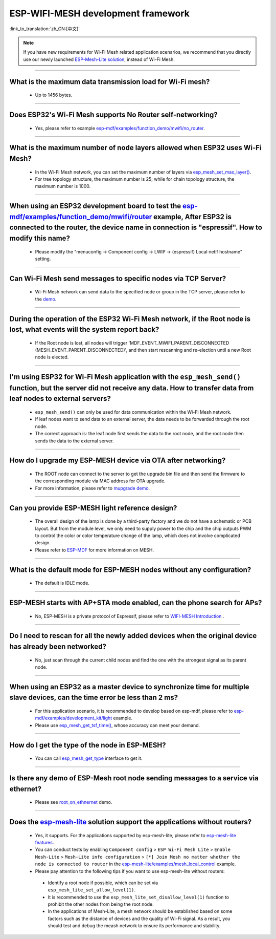 ESP-WIFI-MESH development framework
=======================================

:link_to_translation:`zh_CN:[中文]`

.. raw:: html

   <style>
   body {counter-reset: h2}
     h2 {counter-reset: h3}
     h2:before {counter-increment: h2; content: counter(h2) ". "}
     h3:before {counter-increment: h3; content: counter(h2) "." counter(h3) ". "}
     h2.nocount:before, h3.nocount:before, { content: ""; counter-increment: none }
   </style>

.. note::

  If you have new requirements for Wi-Fi Mesh related application scenarios, we recommend that you directly use our newly launched `ESP-Mesh-Lite solution <https://github.com/espressif/esp-mesh-lite>`__, instead of Wi-Fi Mesh.

--------------

What is the maximum data transmission load for Wi-Fi mesh?
--------------------------------------------------------------------------------------------------

  - Up to 1456 bytes.

-------------------

Does ESP32's Wi-Fi Mesh supports No Router self-networking?
-----------------------------------------------------------------------------------------------------------------------------------------------------------------------------

  - Yes, please refer to example `esp-mdf/examples/function_demo/mwifi/no_router <https://github.com/espressif/esp-mdf/tree/master/examples/ function_demo/mwifi/no_router>`_.

-----------------

What is the maximum number of node layers allowed when ESP32 uses Wi-Fi Mesh?
-----------------------------------------------------------------------------------------------------------------------------------------------------------------------------------------------------------------------------

  - In the Wi-Fi Mesh network, you can set the maximum number of layers via `esp_mesh_set_max_layer() <https://docs.espressif.com/projects/esp-idf/en/latest/esp32/api-reference/network/esp-wifi-mesh.html#_CPPv422esp_mesh_set_max_layeri>`_.
  - For tree topology structure, the maximum number is 25; while for chain topology structure, the maximum number is 1000.
  
-----------------------

When using an ESP32 development board to test the `esp-mdf/examples/function_demo/mwifi/router <https://github.com/espressif/esp-mdf/tree/master/examples/function_demo/mwifi/router>`_ example, After ESP32 is connected to the router, the device name in connection is "espressif". How to modify this name?
---------------------------------------------------------------------------------------------------------------------------------------------------------------------------------------------------------------------------------------------------------------------------------------------------------------------------------------------------

  - Please modify the "menuconfig → Component config → LWIP  → (espressif) Local netif hostname" setting.

-----------------------

Can Wi-Fi Mesh send messages to specific nodes via TCP Server?
-------------------------------------------------------------------------------------------------------------------------------

  - Wi-Fi Mesh network can send data to the specified node or group in the TCP server, please refer to the `demo <https://github.com/espressif/esp-mdf/tree/master/examples/function_demo/mwifi/router>`_.

------------------------

During the operation of the ESP32 Wi-Fi Mesh network, if the Root node is lost, what events will the system report back?
-----------------------------------------------------------------------------------------------------------------------------------------------------------------------------

  - If the Root node is lost, all nodes will trigger 'MDF_EVENT_MWIFI_PARENT_DISCONNECTED (MESH_EVENT_PARENT_DISCONNECTED)', and then start rescanning and re-election until a new Root node is elected.

------------------

I'm using ESP32 for Wi-Fi Mesh application with the ``esp_mesh_send()`` function, but the server did not receive any data. How to transfer data from leaf nodes to external servers?
-----------------------------------------------------------------------------------------------------------------------------------------------------------------------------------------------------------------------------------------------------------------------------------------------------------------------------------------------------------------------------------

  - ``esp_mesh_send()`` can only be used for data communication within the Wi-Fi Mesh network.
  - If leaf nodes want to send data to an external server, the data needs to be forwarded through the root node.
  - The correct approach is: the leaf node first sends the data to the root node, and the root node then sends the data to the external server.

---------------

How do I upgrade my ESP-MESH device via OTA after networking?
----------------------------------------------------------------------------------------------------------------------------------------------------------------------------------------

  - The ROOT node can connect to the server to get the upgrade bin file and then send the firmware to the corresponding module via MAC address for OTA upgrade.
  - For more information, please refer to `mupgrade demo <https://github.com/espressif/esp-mdf/tree/master/examples/function_demo/mupgrade>`_.

---------------

Can you provide ESP-MESH light reference design?
---------------------------------------------------------------------------------------------------------------------------------

  - The overall design of the lamp is done by a third-party factory and we do not have a schematic or PCB layout. But from the module level, we only need to supply power to the chip and the chip outputs PWM to control the color or color temperature change of the lamp, which does not involve complicated design.
  - Please refer to `ESP-MDF <https://github.com/espressif/esp-mdf>`_ for more information on MESH.

---------------

What is the default mode for ESP-MESH nodes without any configuration?
---------------------------------------------------------------------------------------------------------------------------------

  - The default is IDLE mode.

---------------

ESP-MESH starts with AP+STA mode enabled, can the phone search for APs?
---------------------------------------------------------------------------------------------------------------------------------

  - No, ESP-MESH is a private protocol of Espressif, please refer to `WIFI-MESH Introduction <https://docs.espressif.com/projects/esp-idf/en/latest/esp32/api-guides/esp-wifi-mesh.html>`_ .

---------------

Do I need to rescan for all the newly added devices when the original device has already been networked?
-------------------------------------------------------------------------------------------------------------------------------------------------------------------------

  - No, just scan through the current child nodes and find the one with the strongest signal as its parent node.

---------------------

When using an ESP32 as a master device to synchronize time for multiple slave devices, can the time error be less than 2 ms? 
----------------------------------------------------------------------------------------------------------------------------------------------------------------------------------

  - For this application scenario, it is recommended to develop based on esp-mdf, please refer to `esp-mdf/examples/development_kit/light <https://github.com/espressif/esp-mdf/blob/master/examples/development_kit/light /main/light_example.c>`_ example.
  - Please use `esp_mesh_get_tsf_time() <https://docs.espressif.com/projects/esp-idf/en/latest/esp32/api-reference/network/esp-wifi-mesh.html#_CPPv421esp_mesh_get_tsf_timev>`_, whose accuracy can meet your demand.

---------------

How do I get the type of the node in ESP-MESH?
--------------------------------------------------------------------------------------------------------------------------------

  - You can call `esp_mesh_get_type <https://docs.espressif.com/projects/esp-idf/zh_CN/release-v4.1/api-reference/network/esp_mesh.html? highlight=esp_mesh_get_type#_CPPv417esp_mesh_get_typev>`_ interface to get it.

---------------

Is there any demo of ESP-Mesh root node sending messages to a service via ethernet?
------------------------------------------------------------------------------------------------------

  - Please see `root_on_ethnernet <https://github.com/espressif/esp-mdf/tree/master/examples/function_demo/mwifi/root_on_ethernet/>`_ demo.

-------------

Does the `esp-mesh-lite <https://github.com/espressif/esp-mesh-lite/blob/master/components/mesh_lite/README.md#esp-wi-fi-mesh-lite>`_ solution support the applications without routers?
------------------------------------------------------------------------------------------------------------------------------------------------------------------------------------------------------------------------------------------------------------------------------------------------------------------------------------------------------------------------------------------------------------------------------

  - Yes, it supports. For the applications supported by esp-mesh-lite, please refer to `esp-mesh-lite features <https://github.com/espressif/esp-mesh-lite/blob/master/components/mesh_lite/CHANGELOG.md#mesh>`_.
  - You can conduct tests by enabling ``Component config`` > ``ESP Wi-Fi Mesh Lite`` > ``Enable Mesh-Lite`` > ``Mesh-Lite info configuration`` > ``[*] Join Mesh no matter whether the node is connected to router`` in the `esp-mesh-lite/examples/mesh_local_control <https://github.com/espressif/esp-mesh-lite/tree/master/examples/mesh_local_control>`_ example.
  -  Please pay attention to the following tips if you want to use esp-mesh-lite without routers:

    - Identify a root node if possible, which can be set via ``esp_mesh_lite_set_allow_level(1)``.
    - It is recommended to use the ``esp_mesh_lite_set_disallow_level(1)`` function to prohibit the other nodes from being the root node.
    - In the applications of Mesh-Lite, a mesh network should be established based on some factors such as the distance of devices and the quality of Wi-Fi signal. As a result, you should test and debug the meash network to ensure its performance and stability.

